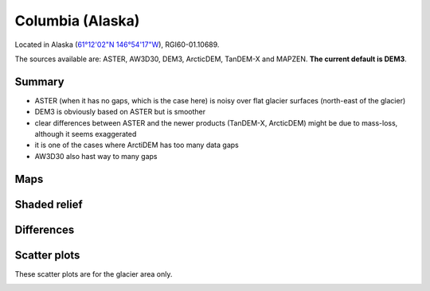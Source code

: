 Columbia (Alaska)
=================

Located in Alaska (`61°12'02"N 146°54'17"W <https://goo.gl/maps/WSLkyYAKqd72>`_),
RGI60-01.10689.

The sources available are: ASTER, AW3D30, DEM3, ArcticDEM, TanDEM-X and MAPZEN.
**The current default is DEM3**.

Summary
-------

- ASTER (when it has no gaps, which is the case here) is noisy over flat
  glacier surfaces (north-east of the glacier)
- DEM3 is obviously based on ASTER but is smoother
- clear differences between ASTER and the newer products (TanDEM-X,
  ArcticDEM) might be due to mass-loss, although it seems exaggerated
- it is one of the cases where ArctiDEM has too many data gaps
- AW3D30 also hast way to many gaps


Maps
----

.. image:: /_static/dems_examples/columbia/dem_topo_color.png
    :width: 100%

Shaded relief
-------------

.. image:: /_static/dems_examples/columbia/dem_topo_shade.png
    :width: 100%


Differences
-----------

.. image:: /_static/dems_examples/columbia/dem_diffs.png
    :width: 100%



Scatter plots
-------------

These scatter plots are for the glacier area only.

.. image:: /_static/dems_examples/columbia/dem_scatter.png
    :width: 100%
